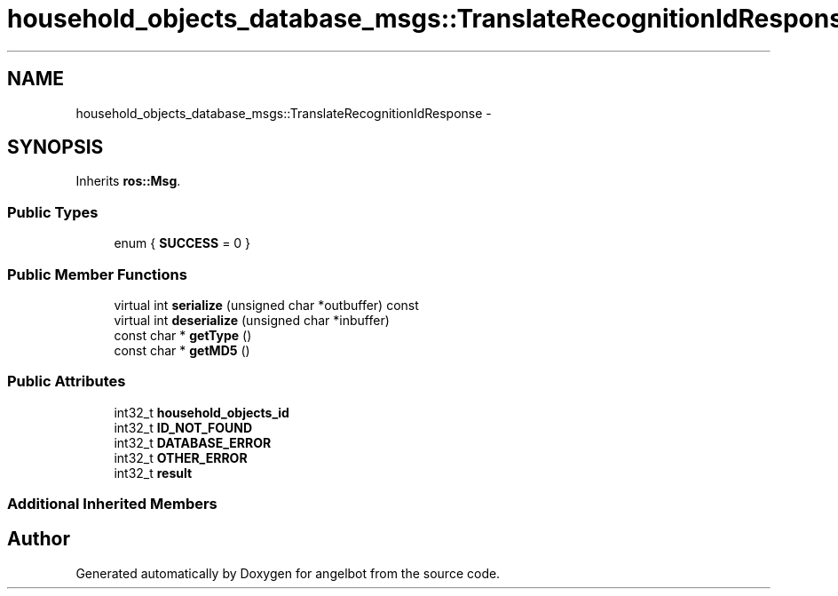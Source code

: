 .TH "household_objects_database_msgs::TranslateRecognitionIdResponse" 3 "Sat Jul 9 2016" "angelbot" \" -*- nroff -*-
.ad l
.nh
.SH NAME
household_objects_database_msgs::TranslateRecognitionIdResponse \- 
.SH SYNOPSIS
.br
.PP
.PP
Inherits \fBros::Msg\fP\&.
.SS "Public Types"

.in +1c
.ti -1c
.RI "enum { \fBSUCCESS\fP = 0 }"
.br
.in -1c
.SS "Public Member Functions"

.in +1c
.ti -1c
.RI "virtual int \fBserialize\fP (unsigned char *outbuffer) const "
.br
.ti -1c
.RI "virtual int \fBdeserialize\fP (unsigned char *inbuffer)"
.br
.ti -1c
.RI "const char * \fBgetType\fP ()"
.br
.ti -1c
.RI "const char * \fBgetMD5\fP ()"
.br
.in -1c
.SS "Public Attributes"

.in +1c
.ti -1c
.RI "int32_t \fBhousehold_objects_id\fP"
.br
.ti -1c
.RI "int32_t \fBID_NOT_FOUND\fP"
.br
.ti -1c
.RI "int32_t \fBDATABASE_ERROR\fP"
.br
.ti -1c
.RI "int32_t \fBOTHER_ERROR\fP"
.br
.ti -1c
.RI "int32_t \fBresult\fP"
.br
.in -1c
.SS "Additional Inherited Members"


.SH "Author"
.PP 
Generated automatically by Doxygen for angelbot from the source code\&.
